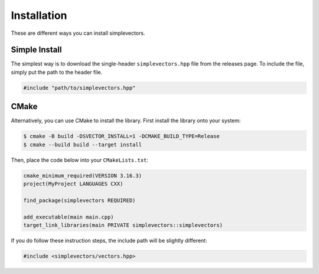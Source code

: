 Installation
============

These are different ways you can install simplevectors.

Simple Install
--------------

The simplest way is to download the single-header ``simplevectors.hpp`` file from the releases page. To include the file, simply put the path to the header file.

.. code-block:: cpp

   #include "path/to/simplevectors.hpp"

CMake
-----

Alternatively, you can use CMake to install the library. First install the library onto your system:

.. code-block:: text

   $ cmake -B build -DSVECTOR_INSTALL=1 -DCMAKE_BUILD_TYPE=Release
   $ cmake --build build --target install

Then, place the code below into your ``CMakeLists.txt``:

.. code-block:: cmake

   cmake_minimum_required(VERSION 3.16.3)
   project(MyProject LANGUAGES CXX)

   find_package(simplevectors REQUIRED)

   add_executable(main main.cpp)
   target_link_libraries(main PRIVATE simplevectors::simplevectors)

If you do follow these instruction steps, the include path will be slightly different:

.. code-block:: cpp

   #include <simplevectors/vectors.hpp>

